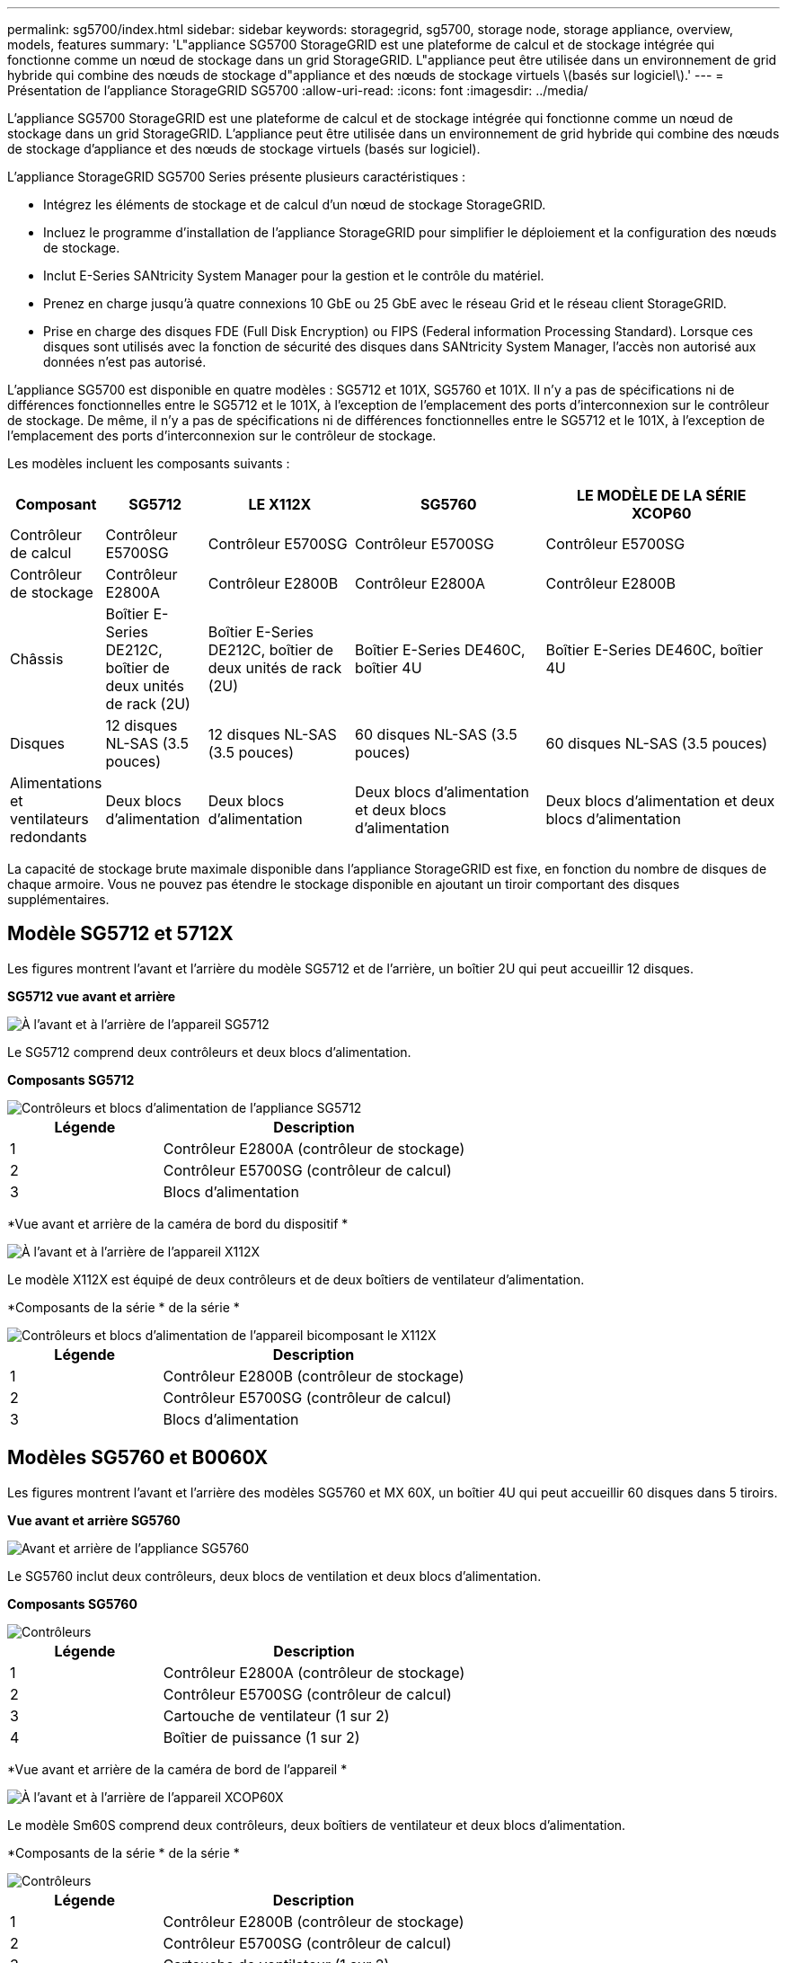 ---
permalink: sg5700/index.html 
sidebar: sidebar 
keywords: storagegrid, sg5700, storage node, storage appliance, overview, models, features 
summary: 'L"appliance SG5700 StorageGRID est une plateforme de calcul et de stockage intégrée qui fonctionne comme un nœud de stockage dans un grid StorageGRID. L"appliance peut être utilisée dans un environnement de grid hybride qui combine des nœuds de stockage d"appliance et des nœuds de stockage virtuels \(basés sur logiciel\).' 
---
= Présentation de l'appliance StorageGRID SG5700
:allow-uri-read: 
:icons: font
:imagesdir: ../media/


[role="lead"]
L'appliance SG5700 StorageGRID est une plateforme de calcul et de stockage intégrée qui fonctionne comme un nœud de stockage dans un grid StorageGRID. L'appliance peut être utilisée dans un environnement de grid hybride qui combine des nœuds de stockage d'appliance et des nœuds de stockage virtuels (basés sur logiciel).

L'appliance StorageGRID SG5700 Series présente plusieurs caractéristiques :

* Intégrez les éléments de stockage et de calcul d'un nœud de stockage StorageGRID.
* Incluez le programme d'installation de l'appliance StorageGRID pour simplifier le déploiement et la configuration des nœuds de stockage.
* Inclut E-Series SANtricity System Manager pour la gestion et le contrôle du matériel.
* Prenez en charge jusqu'à quatre connexions 10 GbE ou 25 GbE avec le réseau Grid et le réseau client StorageGRID.
* Prise en charge des disques FDE (Full Disk Encryption) ou FIPS (Federal information Processing Standard). Lorsque ces disques sont utilisés avec la fonction de sécurité des disques dans SANtricity System Manager, l'accès non autorisé aux données n'est pas autorisé.


L'appliance SG5700 est disponible en quatre modèles : SG5712 et 101X, SG5760 et 101X. Il n'y a pas de spécifications ni de différences fonctionnelles entre le SG5712 et le 101X, à l'exception de l'emplacement des ports d'interconnexion sur le contrôleur de stockage. De même, il n'y a pas de spécifications ni de différences fonctionnelles entre le SG5712 et le 101X, à l'exception de l'emplacement des ports d'interconnexion sur le contrôleur de stockage.

Les modèles incluent les composants suivants :

[cols="1a,2a,3a,4a,5a"]
|===
| Composant | SG5712 | LE X112X | SG5760 | LE MODÈLE DE LA SÉRIE XCOP60 


 a| 
Contrôleur de calcul
 a| 
Contrôleur E5700SG
 a| 
Contrôleur E5700SG
 a| 
Contrôleur E5700SG
 a| 
Contrôleur E5700SG



 a| 
Contrôleur de stockage
 a| 
Contrôleur E2800A
 a| 
Contrôleur E2800B
 a| 
Contrôleur E2800A
 a| 
Contrôleur E2800B



 a| 
Châssis
 a| 
Boîtier E-Series DE212C, boîtier de deux unités de rack (2U)
 a| 
Boîtier E-Series DE212C, boîtier de deux unités de rack (2U)
 a| 
Boîtier E-Series DE460C, boîtier 4U
 a| 
Boîtier E-Series DE460C, boîtier 4U



 a| 
Disques
 a| 
12 disques NL-SAS (3.5 pouces)
 a| 
12 disques NL-SAS (3.5 pouces)
 a| 
60 disques NL-SAS (3.5 pouces)
 a| 
60 disques NL-SAS (3.5 pouces)



 a| 
Alimentations et ventilateurs redondants
 a| 
Deux blocs d'alimentation
 a| 
Deux blocs d'alimentation
 a| 
Deux blocs d'alimentation et deux blocs d'alimentation
 a| 
Deux blocs d'alimentation et deux blocs d'alimentation

|===
La capacité de stockage brute maximale disponible dans l'appliance StorageGRID est fixe, en fonction du nombre de disques de chaque armoire. Vous ne pouvez pas étendre le stockage disponible en ajoutant un tiroir comportant des disques supplémentaires.



== Modèle SG5712 et 5712X

Les figures montrent l'avant et l'arrière du modèle SG5712 et de l'arrière, un boîtier 2U qui peut accueillir 12 disques.

*SG5712 vue avant et arrière*

image::../media/sg5712_front_and_back_views.gif[À l'avant et à l'arrière de l'appareil SG5712]

Le SG5712 comprend deux contrôleurs et deux blocs d'alimentation.

*Composants SG5712*

image::../media/sg5712_with_callouts.gif[Contrôleurs et blocs d'alimentation de l'appliance SG5712]

[cols="1a,2a"]
|===
| Légende | Description 


 a| 
1
 a| 
Contrôleur E2800A (contrôleur de stockage)



 a| 
2
 a| 
Contrôleur E5700SG (contrôleur de calcul)



 a| 
3
 a| 
Blocs d'alimentation

|===
*Vue avant et arrière de la caméra de bord du dispositif *

image::../media/sg5712x_front_and_back_views.gif[À l'avant et à l'arrière de l'appareil X112X]

Le modèle X112X est équipé de deux contrôleurs et de deux boîtiers de ventilateur d'alimentation.

*Composants de la série * de la série *

image::../media/sg5712x_with_callouts.gif[Contrôleurs et blocs d'alimentation de l'appareil bicomposant le X112X]

[cols="1a,2a"]
|===
| Légende | Description 


 a| 
1
 a| 
Contrôleur E2800B (contrôleur de stockage)



 a| 
2
 a| 
Contrôleur E5700SG (contrôleur de calcul)



 a| 
3
 a| 
Blocs d'alimentation

|===


== Modèles SG5760 et B0060X

Les figures montrent l'avant et l'arrière des modèles SG5760 et MX 60X, un boîtier 4U qui peut accueillir 60 disques dans 5 tiroirs.

*Vue avant et arrière SG5760*

image::../media/sg5760_front_and_back_views.gif[Avant et arrière de l'appliance SG5760]

Le SG5760 inclut deux contrôleurs, deux blocs de ventilation et deux blocs d'alimentation.

*Composants SG5760*

image::../media/sg5760_with_callouts.gif[Contrôleurs,fan canisters,and power canisters in SG5760 appliance]

[cols="1a,2a"]
|===
| Légende | Description 


 a| 
1
 a| 
Contrôleur E2800A (contrôleur de stockage)



 a| 
2
 a| 
Contrôleur E5700SG (contrôleur de calcul)



 a| 
3
 a| 
Cartouche de ventilateur (1 sur 2)



 a| 
4
 a| 
Boîtier de puissance (1 sur 2)

|===
*Vue avant et arrière de la caméra de bord de l'appareil *

image::../media/sg5760x_front_and_back_views.gif[À l'avant et à l'arrière de l'appareil XCOP60X]

Le modèle Sm60S comprend deux contrôleurs, deux boîtiers de ventilateur et deux blocs d'alimentation.

*Composants de la série * de la série *

image::../media/sg5760x_with_callouts.gif[Contrôleurs,fan canisters,and power canisters in SG5760X appliance]

[cols="1a,2a"]
|===
| Légende | Description 


 a| 
1
 a| 
Contrôleur E2800B (contrôleur de stockage)



 a| 
2
 a| 
Contrôleur E5700SG (contrôleur de calcul)



 a| 
3
 a| 
Cartouche de ventilateur (1 sur 2)



 a| 
4
 a| 
Boîtier de puissance (1 sur 2)

|===
.Informations associées
http://mysupport.netapp.com/info/web/ECMP1658252.html["Site de documentation sur les systèmes NetApp E-Series"^]
